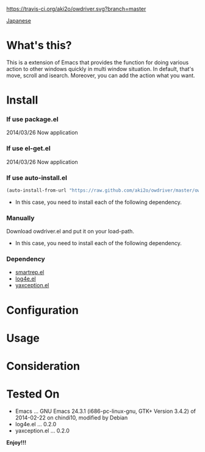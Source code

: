 #+OPTIONS: toc:nil

[[https://travis-ci.org/aki2o/owdriver][https://travis-ci.org/aki2o/owdriver.svg?branch=master]]

[[https://github.com/aki2o/owdriver/blob/master/README-ja.md][Japanese]]

* What's this?
  
  This is a extension of Emacs that provides the function for doing various action to
  other windows quickly in multi window situation.  
  In default, that's move, scroll and isearch.  
  Moreover, you can add the action what you want.  

  
* Install
  
*** If use package.el

    2014/03/26 Now application
    
*** If use el-get.el

    2014/03/26 Now application

*** If use auto-install.el
    
    #+BEGIN_SRC lisp
(auto-install-from-url "https://raw.github.com/aki2o/owdriver/master/owdriver.el")
    #+END_SRC
    
    - In this case, you need to install each of the following dependency.
      
*** Manually
    
    Download owdriver.el and put it on your load-path.  
    
    - In this case, you need to install each of the following dependency.
      
*** Dependency

    - [[https://github.com/myuhe/smartrep.el][smartrep.el]]
    - [[https://github.com/aki2o/log4e][log4e.el]]
    - [[https://github.com/aki2o/yaxception][yaxception.el]]
      
      
* Configuration
  
* Usage
  
* Consideration
  
* Tested On
  
  - Emacs ... GNU Emacs 24.3.1 (i686-pc-linux-gnu, GTK+ Version 3.4.2) of 2014-02-22 on chindi10, modified by Debian
  - log4e.el ... 0.2.0
  - yaxception.el ... 0.2.0
    
    
  *Enjoy!!!*
  
